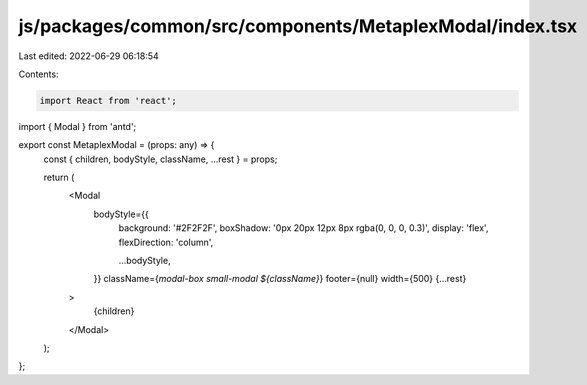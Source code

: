 js/packages/common/src/components/MetaplexModal/index.tsx
=========================================================

Last edited: 2022-06-29 06:18:54

Contents:

.. code-block:: tsx

    import React from 'react';
import { Modal } from 'antd';

export const MetaplexModal = (props: any) => {
  const { children, bodyStyle, className, ...rest } = props;

  return (
    <Modal
      bodyStyle={{
        background: '#2F2F2F',
        boxShadow: '0px 20px 12px 8px rgba(0, 0, 0, 0.3)',
        display: 'flex',
        flexDirection: 'column',

        ...bodyStyle,
      }}
      className={`modal-box small-modal ${className}`}
      footer={null}
      width={500}
      {...rest}
    >
      {children}
    </Modal>
  );
};


